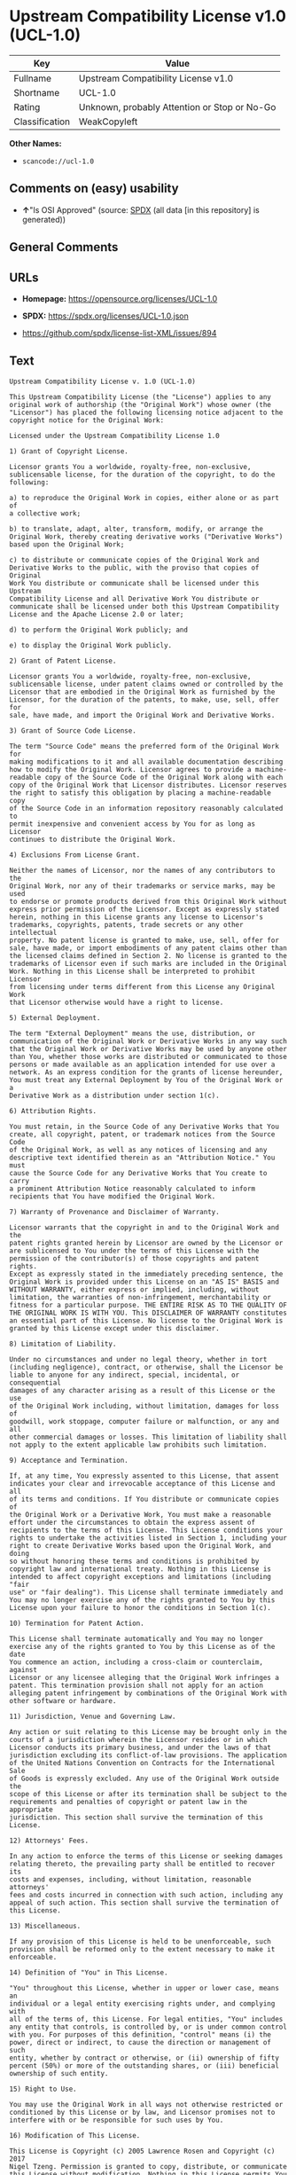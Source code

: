 * Upstream Compatibility License v1.0 (UCL-1.0)
| Key            | Value                                        |
|----------------+----------------------------------------------|
| Fullname       | Upstream Compatibility License v1.0          |
| Shortname      | UCL-1.0                                      |
| Rating         | Unknown, probably Attention or Stop or No-Go |
| Classification | WeakCopyleft                                 |

*Other Names:*

- =scancode://ucl-1.0=

** Comments on (easy) usability

- *↑*"Is OSI Approved" (source:
  [[https://spdx.org/licenses/UCL-1.0.html][SPDX]] (all data [in this
  repository] is generated))

** General Comments

** URLs

- *Homepage:* https://opensource.org/licenses/UCL-1.0

- *SPDX:* https://spdx.org/licenses/UCL-1.0.json

- https://github.com/spdx/license-list-XML/issues/894

** Text
#+begin_example
  Upstream Compatibility License v. 1.0 (UCL-1.0)

  This Upstream Compatibility License (the "License") applies to any
  original work of authorship (the "Original Work") whose owner (the
  "Licensor") has placed the following licensing notice adjacent to the
  copyright notice for the Original Work:

  Licensed under the Upstream Compatibility License 1.0

  1) Grant of Copyright License.

  Licensor grants You a worldwide, royalty-free, non-exclusive,
  sublicensable license, for the duration of the copyright, to do the
  following:

  a) to reproduce the Original Work in copies, either alone or as part of
  a collective work;

  b) to translate, adapt, alter, transform, modify, or arrange the
  Original Work, thereby creating derivative works ("Derivative Works")
  based upon the Original Work;

  c) to distribute or communicate copies of the Original Work and
  Derivative Works to the public, with the proviso that copies of Original
  Work You distribute or communicate shall be licensed under this Upstream
  Compatibility License and all Derivative Work You distribute or
  communicate shall be licensed under both this Upstream Compatibility
  License and the Apache License 2.0 or later;

  d) to perform the Original Work publicly; and

  e) to display the Original Work publicly.

  2) Grant of Patent License.

  Licensor grants You a worldwide, royalty-free, non-exclusive,
  sublicensable license, under patent claims owned or controlled by the
  Licensor that are embodied in the Original Work as furnished by the
  Licensor, for the duration of the patents, to make, use, sell, offer for
  sale, have made, and import the Original Work and Derivative Works.

  3) Grant of Source Code License.

  The term "Source Code" means the preferred form of the Original Work for
  making modifications to it and all available documentation describing
  how to modify the Original Work. Licensor agrees to provide a machine-
  readable copy of the Source Code of the Original Work along with each
  copy of the Original Work that Licensor distributes. Licensor reserves
  the right to satisfy this obligation by placing a machine-readable copy
  of the Source Code in an information repository reasonably calculated to
  permit inexpensive and convenient access by You for as long as Licensor
  continues to distribute the Original Work.

  4) Exclusions From License Grant.

  Neither the names of Licensor, nor the names of any contributors to the
  Original Work, nor any of their trademarks or service marks, may be used
  to endorse or promote products derived from this Original Work without
  express prior permission of the Licensor. Except as expressly stated
  herein, nothing in this License grants any license to Licensor's
  trademarks, copyrights, patents, trade secrets or any other intellectual
  property. No patent license is granted to make, use, sell, offer for
  sale, have made, or import embodiments of any patent claims other than
  the licensed claims defined in Section 2. No license is granted to the
  trademarks of Licensor even if such marks are included in the Original
  Work. Nothing in this License shall be interpreted to prohibit Licensor
  from licensing under terms different from this License any Original Work
  that Licensor otherwise would have a right to license.

  5) External Deployment.

  The term "External Deployment" means the use, distribution, or
  communication of the Original Work or Derivative Works in any way such
  that the Original Work or Derivative Works may be used by anyone other
  than You, whether those works are distributed or communicated to those
  persons or made available as an application intended for use over a
  network. As an express condition for the grants of license hereunder,
  You must treat any External Deployment by You of the Original Work or a
  Derivative Work as a distribution under section 1(c).

  6) Attribution Rights.

  You must retain, in the Source Code of any Derivative Works that You
  create, all copyright, patent, or trademark notices from the Source Code
  of the Original Work, as well as any notices of licensing and any
  descriptive text identified therein as an "Attribution Notice." You must
  cause the Source Code for any Derivative Works that You create to carry
  a prominent Attribution Notice reasonably calculated to inform
  recipients that You have modified the Original Work.

  7) Warranty of Provenance and Disclaimer of Warranty.

  Licensor warrants that the copyright in and to the Original Work and the
  patent rights granted herein by Licensor are owned by the Licensor or
  are sublicensed to You under the terms of this License with the
  permission of the contributor(s) of those copyrights and patent rights.
  Except as expressly stated in the immediately preceding sentence, the
  Original Work is provided under this License on an "AS IS" BASIS and
  WITHOUT WARRANTY, either express or implied, including, without
  limitation, the warranties of non-infringement, merchantability or
  fitness for a particular purpose. THE ENTIRE RISK AS TO THE QUALITY OF
  THE ORIGINAL WORK IS WITH YOU. This DISCLAIMER OF WARRANTY constitutes
  an essential part of this License. No license to the Original Work is
  granted by this License except under this disclaimer.

  8) Limitation of Liability.

  Under no circumstances and under no legal theory, whether in tort
  (including negligence), contract, or otherwise, shall the Licensor be
  liable to anyone for any indirect, special, incidental, or consequential
  damages of any character arising as a result of this License or the use
  of the Original Work including, without limitation, damages for loss of
  goodwill, work stoppage, computer failure or malfunction, or any and all
  other commercial damages or losses. This limitation of liability shall
  not apply to the extent applicable law prohibits such limitation.

  9) Acceptance and Termination.

  If, at any time, You expressly assented to this License, that assent
  indicates your clear and irrevocable acceptance of this License and all
  of its terms and conditions. If You distribute or communicate copies of
  the Original Work or a Derivative Work, You must make a reasonable
  effort under the circumstances to obtain the express assent of
  recipients to the terms of this License. This License conditions your
  rights to undertake the activities listed in Section 1, including your
  right to create Derivative Works based upon the Original Work, and doing
  so without honoring these terms and conditions is prohibited by
  copyright law and international treaty. Nothing in this License is
  intended to affect copyright exceptions and limitations (including "fair
  use" or "fair dealing"). This License shall terminate immediately and
  You may no longer exercise any of the rights granted to You by this
  License upon your failure to honor the conditions in Section 1(c).

  10) Termination for Patent Action.

  This License shall terminate automatically and You may no longer
  exercise any of the rights granted to You by this License as of the date
  You commence an action, including a cross-claim or counterclaim, against
  Licensor or any licensee alleging that the Original Work infringes a
  patent. This termination provision shall not apply for an action
  alleging patent infringement by combinations of the Original Work with
  other software or hardware.

  11) Jurisdiction, Venue and Governing Law.

  Any action or suit relating to this License may be brought only in the
  courts of a jurisdiction wherein the Licensor resides or in which
  Licensor conducts its primary business, and under the laws of that
  jurisdiction excluding its conflict-of-law provisions. The application
  of the United Nations Convention on Contracts for the International Sale
  of Goods is expressly excluded. Any use of the Original Work outside the
  scope of this License or after its termination shall be subject to the
  requirements and penalties of copyright or patent law in the appropriate
  jurisdiction. This section shall survive the termination of this
  License.

  12) Attorneys' Fees.

  In any action to enforce the terms of this License or seeking damages
  relating thereto, the prevailing party shall be entitled to recover its
  costs and expenses, including, without limitation, reasonable attorneys'
  fees and costs incurred in connection with such action, including any
  appeal of such action. This section shall survive the termination of
  this License.

  13) Miscellaneous.

  If any provision of this License is held to be unenforceable, such
  provision shall be reformed only to the extent necessary to make it
  enforceable.

  14) Definition of "You" in This License.

  "You" throughout this License, whether in upper or lower case, means an
  individual or a legal entity exercising rights under, and complying with
  all of the terms of, this License. For legal entities, "You" includes
  any entity that controls, is controlled by, or is under common control
  with you. For purposes of this definition, "control" means (i) the
  power, direct or indirect, to cause the direction or management of such
  entity, whether by contract or otherwise, or (ii) ownership of fifty
  percent (50%) or more of the outstanding shares, or (iii) beneficial
  ownership of such entity.

  15) Right to Use.

  You may use the Original Work in all ways not otherwise restricted or
  conditioned by this License or by law, and Licensor promises not to
  interfere with or be responsible for such uses by You.

  16) Modification of This License.

  This License is Copyright (c) 2005 Lawrence Rosen and Copyright (c) 2017
  Nigel Tzeng. Permission is granted to copy, distribute, or communicate
  this License without modification. Nothing in this License permits You
  to modify this License as applied to the Original Work or to Derivative
  Works. However, You may modify the text of this License and copy,
  distribute or communicate your modified version (the "Modified License")
  and apply it to other original works of authorship subject to the
  following conditions: (i) You may not indicate in any way that your
  Modified License is the "Open Software License" or "OSL" or the
  "Upstream Compatibility License" or "UCL" and you may not use those
  names in the name of your Modified License; (ii) You must replace the
  notice specified in the first paragraph above with the notice "Licensed
  under " or with a notice of your own that is not confusingly similar to
  the notice in this License; and (iii) You may not claim that your
  original works are open source software unless your Modified License has
  been approved by Open Source Initiative (OSI) and You comply with its
  license review and certification process.
#+end_example

--------------

** Raw Data
*** Facts

- LicenseName

- [[https://github.com/OpenChain-Project/curriculum/raw/ddf1e879341adbd9b297cd67c5d5c16b2076540b/policy-template/Open%20Source%20Policy%20Template%20for%20OpenChain%20Specification%201.2.ods][OpenChainPolicyTemplate]]
  (CC0-1.0)

- [[https://spdx.org/licenses/UCL-1.0.html][SPDX]] (all data [in this
  repository] is generated)

- [[https://github.com/nexB/scancode-toolkit/blob/develop/src/licensedcode/data/licenses/ucl-1.0.yml][Scancode]]
  (CC0-1.0)

*** Raw JSON
#+begin_example
  {
      "__impliedNames": [
          "UCL-1.0",
          "Upstream Compatibility License v1.0",
          "scancode://ucl-1.0"
      ],
      "__impliedId": "UCL-1.0",
      "facts": {
          "LicenseName": {
              "implications": {
                  "__impliedNames": [
                      "UCL-1.0"
                  ],
                  "__impliedId": "UCL-1.0"
              },
              "shortname": "UCL-1.0",
              "otherNames": []
          },
          "SPDX": {
              "isSPDXLicenseDeprecated": false,
              "spdxFullName": "Upstream Compatibility License v1.0",
              "spdxDetailsURL": "https://spdx.org/licenses/UCL-1.0.json",
              "_sourceURL": "https://spdx.org/licenses/UCL-1.0.html",
              "spdxLicIsOSIApproved": true,
              "spdxSeeAlso": [
                  "https://opensource.org/licenses/UCL-1.0"
              ],
              "_implications": {
                  "__impliedNames": [
                      "UCL-1.0",
                      "Upstream Compatibility License v1.0"
                  ],
                  "__impliedId": "UCL-1.0",
                  "__impliedJudgement": [
                      [
                          "SPDX",
                          {
                              "tag": "PositiveJudgement",
                              "contents": "Is OSI Approved"
                          }
                      ]
                  ],
                  "__isOsiApproved": true,
                  "__impliedURLs": [
                      [
                          "SPDX",
                          "https://spdx.org/licenses/UCL-1.0.json"
                      ],
                      [
                          null,
                          "https://opensource.org/licenses/UCL-1.0"
                      ]
                  ]
              },
              "spdxLicenseId": "UCL-1.0"
          },
          "Scancode": {
              "otherUrls": [
                  "https://github.com/spdx/license-list-XML/issues/894"
              ],
              "homepageUrl": "https://opensource.org/licenses/UCL-1.0",
              "shortName": "UCL-1.0",
              "textUrls": null,
              "text": "Upstream Compatibility License v. 1.0 (UCL-1.0)\n\nThis Upstream Compatibility License (the \"License\") applies to any\noriginal work of authorship (the \"Original Work\") whose owner (the\n\"Licensor\") has placed the following licensing notice adjacent to the\ncopyright notice for the Original Work:\n\nLicensed under the Upstream Compatibility License 1.0\n\n1) Grant of Copyright License.\n\nLicensor grants You a worldwide, royalty-free, non-exclusive,\nsublicensable license, for the duration of the copyright, to do the\nfollowing:\n\na) to reproduce the Original Work in copies, either alone or as part of\na collective work;\n\nb) to translate, adapt, alter, transform, modify, or arrange the\nOriginal Work, thereby creating derivative works (\"Derivative Works\")\nbased upon the Original Work;\n\nc) to distribute or communicate copies of the Original Work and\nDerivative Works to the public, with the proviso that copies of Original\nWork You distribute or communicate shall be licensed under this Upstream\nCompatibility License and all Derivative Work You distribute or\ncommunicate shall be licensed under both this Upstream Compatibility\nLicense and the Apache License 2.0 or later;\n\nd) to perform the Original Work publicly; and\n\ne) to display the Original Work publicly.\n\n2) Grant of Patent License.\n\nLicensor grants You a worldwide, royalty-free, non-exclusive,\nsublicensable license, under patent claims owned or controlled by the\nLicensor that are embodied in the Original Work as furnished by the\nLicensor, for the duration of the patents, to make, use, sell, offer for\nsale, have made, and import the Original Work and Derivative Works.\n\n3) Grant of Source Code License.\n\nThe term \"Source Code\" means the preferred form of the Original Work for\nmaking modifications to it and all available documentation describing\nhow to modify the Original Work. Licensor agrees to provide a machine-\nreadable copy of the Source Code of the Original Work along with each\ncopy of the Original Work that Licensor distributes. Licensor reserves\nthe right to satisfy this obligation by placing a machine-readable copy\nof the Source Code in an information repository reasonably calculated to\npermit inexpensive and convenient access by You for as long as Licensor\ncontinues to distribute the Original Work.\n\n4) Exclusions From License Grant.\n\nNeither the names of Licensor, nor the names of any contributors to the\nOriginal Work, nor any of their trademarks or service marks, may be used\nto endorse or promote products derived from this Original Work without\nexpress prior permission of the Licensor. Except as expressly stated\nherein, nothing in this License grants any license to Licensor's\ntrademarks, copyrights, patents, trade secrets or any other intellectual\nproperty. No patent license is granted to make, use, sell, offer for\nsale, have made, or import embodiments of any patent claims other than\nthe licensed claims defined in Section 2. No license is granted to the\ntrademarks of Licensor even if such marks are included in the Original\nWork. Nothing in this License shall be interpreted to prohibit Licensor\nfrom licensing under terms different from this License any Original Work\nthat Licensor otherwise would have a right to license.\n\n5) External Deployment.\n\nThe term \"External Deployment\" means the use, distribution, or\ncommunication of the Original Work or Derivative Works in any way such\nthat the Original Work or Derivative Works may be used by anyone other\nthan You, whether those works are distributed or communicated to those\npersons or made available as an application intended for use over a\nnetwork. As an express condition for the grants of license hereunder,\nYou must treat any External Deployment by You of the Original Work or a\nDerivative Work as a distribution under section 1(c).\n\n6) Attribution Rights.\n\nYou must retain, in the Source Code of any Derivative Works that You\ncreate, all copyright, patent, or trademark notices from the Source Code\nof the Original Work, as well as any notices of licensing and any\ndescriptive text identified therein as an \"Attribution Notice.\" You must\ncause the Source Code for any Derivative Works that You create to carry\na prominent Attribution Notice reasonably calculated to inform\nrecipients that You have modified the Original Work.\n\n7) Warranty of Provenance and Disclaimer of Warranty.\n\nLicensor warrants that the copyright in and to the Original Work and the\npatent rights granted herein by Licensor are owned by the Licensor or\nare sublicensed to You under the terms of this License with the\npermission of the contributor(s) of those copyrights and patent rights.\nExcept as expressly stated in the immediately preceding sentence, the\nOriginal Work is provided under this License on an \"AS IS\" BASIS and\nWITHOUT WARRANTY, either express or implied, including, without\nlimitation, the warranties of non-infringement, merchantability or\nfitness for a particular purpose. THE ENTIRE RISK AS TO THE QUALITY OF\nTHE ORIGINAL WORK IS WITH YOU. This DISCLAIMER OF WARRANTY constitutes\nan essential part of this License. No license to the Original Work is\ngranted by this License except under this disclaimer.\n\n8) Limitation of Liability.\n\nUnder no circumstances and under no legal theory, whether in tort\n(including negligence), contract, or otherwise, shall the Licensor be\nliable to anyone for any indirect, special, incidental, or consequential\ndamages of any character arising as a result of this License or the use\nof the Original Work including, without limitation, damages for loss of\ngoodwill, work stoppage, computer failure or malfunction, or any and all\nother commercial damages or losses. This limitation of liability shall\nnot apply to the extent applicable law prohibits such limitation.\n\n9) Acceptance and Termination.\n\nIf, at any time, You expressly assented to this License, that assent\nindicates your clear and irrevocable acceptance of this License and all\nof its terms and conditions. If You distribute or communicate copies of\nthe Original Work or a Derivative Work, You must make a reasonable\neffort under the circumstances to obtain the express assent of\nrecipients to the terms of this License. This License conditions your\nrights to undertake the activities listed in Section 1, including your\nright to create Derivative Works based upon the Original Work, and doing\nso without honoring these terms and conditions is prohibited by\ncopyright law and international treaty. Nothing in this License is\nintended to affect copyright exceptions and limitations (including \"fair\nuse\" or \"fair dealing\"). This License shall terminate immediately and\nYou may no longer exercise any of the rights granted to You by this\nLicense upon your failure to honor the conditions in Section 1(c).\n\n10) Termination for Patent Action.\n\nThis License shall terminate automatically and You may no longer\nexercise any of the rights granted to You by this License as of the date\nYou commence an action, including a cross-claim or counterclaim, against\nLicensor or any licensee alleging that the Original Work infringes a\npatent. This termination provision shall not apply for an action\nalleging patent infringement by combinations of the Original Work with\nother software or hardware.\n\n11) Jurisdiction, Venue and Governing Law.\n\nAny action or suit relating to this License may be brought only in the\ncourts of a jurisdiction wherein the Licensor resides or in which\nLicensor conducts its primary business, and under the laws of that\njurisdiction excluding its conflict-of-law provisions. The application\nof the United Nations Convention on Contracts for the International Sale\nof Goods is expressly excluded. Any use of the Original Work outside the\nscope of this License or after its termination shall be subject to the\nrequirements and penalties of copyright or patent law in the appropriate\njurisdiction. This section shall survive the termination of this\nLicense.\n\n12) Attorneys' Fees.\n\nIn any action to enforce the terms of this License or seeking damages\nrelating thereto, the prevailing party shall be entitled to recover its\ncosts and expenses, including, without limitation, reasonable attorneys'\nfees and costs incurred in connection with such action, including any\nappeal of such action. This section shall survive the termination of\nthis License.\n\n13) Miscellaneous.\n\nIf any provision of this License is held to be unenforceable, such\nprovision shall be reformed only to the extent necessary to make it\nenforceable.\n\n14) Definition of \"You\" in This License.\n\n\"You\" throughout this License, whether in upper or lower case, means an\nindividual or a legal entity exercising rights under, and complying with\nall of the terms of, this License. For legal entities, \"You\" includes\nany entity that controls, is controlled by, or is under common control\nwith you. For purposes of this definition, \"control\" means (i) the\npower, direct or indirect, to cause the direction or management of such\nentity, whether by contract or otherwise, or (ii) ownership of fifty\npercent (50%) or more of the outstanding shares, or (iii) beneficial\nownership of such entity.\n\n15) Right to Use.\n\nYou may use the Original Work in all ways not otherwise restricted or\nconditioned by this License or by law, and Licensor promises not to\ninterfere with or be responsible for such uses by You.\n\n16) Modification of This License.\n\nThis License is Copyright (c) 2005 Lawrence Rosen and Copyright (c) 2017\nNigel Tzeng. Permission is granted to copy, distribute, or communicate\nthis License without modification. Nothing in this License permits You\nto modify this License as applied to the Original Work or to Derivative\nWorks. However, You may modify the text of this License and copy,\ndistribute or communicate your modified version (the \"Modified License\")\nand apply it to other original works of authorship subject to the\nfollowing conditions: (i) You may not indicate in any way that your\nModified License is the \"Open Software License\" or \"OSL\" or the\n\"Upstream Compatibility License\" or \"UCL\" and you may not use those\nnames in the name of your Modified License; (ii) You must replace the\nnotice specified in the first paragraph above with the notice \"Licensed\nunder \" or with a notice of your own that is not confusingly similar to\nthe notice in this License; and (iii) You may not claim that your\noriginal works are open source software unless your Modified License has\nbeen approved by Open Source Initiative (OSI) and You comply with its\nlicense review and certification process.\n",
              "category": "Copyleft Limited",
              "osiUrl": "https://opensource.org/licenses/UCL-1.0",
              "owner": "Lawrence Rosen",
              "_sourceURL": "https://github.com/nexB/scancode-toolkit/blob/develop/src/licensedcode/data/licenses/ucl-1.0.yml",
              "key": "ucl-1.0",
              "name": "Upstream Compatibility License v1.0",
              "spdxId": "UCL-1.0",
              "notes": null,
              "_implications": {
                  "__impliedNames": [
                      "scancode://ucl-1.0",
                      "UCL-1.0",
                      "UCL-1.0"
                  ],
                  "__impliedId": "UCL-1.0",
                  "__impliedCopyleft": [
                      [
                          "Scancode",
                          "WeakCopyleft"
                      ]
                  ],
                  "__calculatedCopyleft": "WeakCopyleft",
                  "__impliedText": "Upstream Compatibility License v. 1.0 (UCL-1.0)\n\nThis Upstream Compatibility License (the \"License\") applies to any\noriginal work of authorship (the \"Original Work\") whose owner (the\n\"Licensor\") has placed the following licensing notice adjacent to the\ncopyright notice for the Original Work:\n\nLicensed under the Upstream Compatibility License 1.0\n\n1) Grant of Copyright License.\n\nLicensor grants You a worldwide, royalty-free, non-exclusive,\nsublicensable license, for the duration of the copyright, to do the\nfollowing:\n\na) to reproduce the Original Work in copies, either alone or as part of\na collective work;\n\nb) to translate, adapt, alter, transform, modify, or arrange the\nOriginal Work, thereby creating derivative works (\"Derivative Works\")\nbased upon the Original Work;\n\nc) to distribute or communicate copies of the Original Work and\nDerivative Works to the public, with the proviso that copies of Original\nWork You distribute or communicate shall be licensed under this Upstream\nCompatibility License and all Derivative Work You distribute or\ncommunicate shall be licensed under both this Upstream Compatibility\nLicense and the Apache License 2.0 or later;\n\nd) to perform the Original Work publicly; and\n\ne) to display the Original Work publicly.\n\n2) Grant of Patent License.\n\nLicensor grants You a worldwide, royalty-free, non-exclusive,\nsublicensable license, under patent claims owned or controlled by the\nLicensor that are embodied in the Original Work as furnished by the\nLicensor, for the duration of the patents, to make, use, sell, offer for\nsale, have made, and import the Original Work and Derivative Works.\n\n3) Grant of Source Code License.\n\nThe term \"Source Code\" means the preferred form of the Original Work for\nmaking modifications to it and all available documentation describing\nhow to modify the Original Work. Licensor agrees to provide a machine-\nreadable copy of the Source Code of the Original Work along with each\ncopy of the Original Work that Licensor distributes. Licensor reserves\nthe right to satisfy this obligation by placing a machine-readable copy\nof the Source Code in an information repository reasonably calculated to\npermit inexpensive and convenient access by You for as long as Licensor\ncontinues to distribute the Original Work.\n\n4) Exclusions From License Grant.\n\nNeither the names of Licensor, nor the names of any contributors to the\nOriginal Work, nor any of their trademarks or service marks, may be used\nto endorse or promote products derived from this Original Work without\nexpress prior permission of the Licensor. Except as expressly stated\nherein, nothing in this License grants any license to Licensor's\ntrademarks, copyrights, patents, trade secrets or any other intellectual\nproperty. No patent license is granted to make, use, sell, offer for\nsale, have made, or import embodiments of any patent claims other than\nthe licensed claims defined in Section 2. No license is granted to the\ntrademarks of Licensor even if such marks are included in the Original\nWork. Nothing in this License shall be interpreted to prohibit Licensor\nfrom licensing under terms different from this License any Original Work\nthat Licensor otherwise would have a right to license.\n\n5) External Deployment.\n\nThe term \"External Deployment\" means the use, distribution, or\ncommunication of the Original Work or Derivative Works in any way such\nthat the Original Work or Derivative Works may be used by anyone other\nthan You, whether those works are distributed or communicated to those\npersons or made available as an application intended for use over a\nnetwork. As an express condition for the grants of license hereunder,\nYou must treat any External Deployment by You of the Original Work or a\nDerivative Work as a distribution under section 1(c).\n\n6) Attribution Rights.\n\nYou must retain, in the Source Code of any Derivative Works that You\ncreate, all copyright, patent, or trademark notices from the Source Code\nof the Original Work, as well as any notices of licensing and any\ndescriptive text identified therein as an \"Attribution Notice.\" You must\ncause the Source Code for any Derivative Works that You create to carry\na prominent Attribution Notice reasonably calculated to inform\nrecipients that You have modified the Original Work.\n\n7) Warranty of Provenance and Disclaimer of Warranty.\n\nLicensor warrants that the copyright in and to the Original Work and the\npatent rights granted herein by Licensor are owned by the Licensor or\nare sublicensed to You under the terms of this License with the\npermission of the contributor(s) of those copyrights and patent rights.\nExcept as expressly stated in the immediately preceding sentence, the\nOriginal Work is provided under this License on an \"AS IS\" BASIS and\nWITHOUT WARRANTY, either express or implied, including, without\nlimitation, the warranties of non-infringement, merchantability or\nfitness for a particular purpose. THE ENTIRE RISK AS TO THE QUALITY OF\nTHE ORIGINAL WORK IS WITH YOU. This DISCLAIMER OF WARRANTY constitutes\nan essential part of this License. No license to the Original Work is\ngranted by this License except under this disclaimer.\n\n8) Limitation of Liability.\n\nUnder no circumstances and under no legal theory, whether in tort\n(including negligence), contract, or otherwise, shall the Licensor be\nliable to anyone for any indirect, special, incidental, or consequential\ndamages of any character arising as a result of this License or the use\nof the Original Work including, without limitation, damages for loss of\ngoodwill, work stoppage, computer failure or malfunction, or any and all\nother commercial damages or losses. This limitation of liability shall\nnot apply to the extent applicable law prohibits such limitation.\n\n9) Acceptance and Termination.\n\nIf, at any time, You expressly assented to this License, that assent\nindicates your clear and irrevocable acceptance of this License and all\nof its terms and conditions. If You distribute or communicate copies of\nthe Original Work or a Derivative Work, You must make a reasonable\neffort under the circumstances to obtain the express assent of\nrecipients to the terms of this License. This License conditions your\nrights to undertake the activities listed in Section 1, including your\nright to create Derivative Works based upon the Original Work, and doing\nso without honoring these terms and conditions is prohibited by\ncopyright law and international treaty. Nothing in this License is\nintended to affect copyright exceptions and limitations (including \"fair\nuse\" or \"fair dealing\"). This License shall terminate immediately and\nYou may no longer exercise any of the rights granted to You by this\nLicense upon your failure to honor the conditions in Section 1(c).\n\n10) Termination for Patent Action.\n\nThis License shall terminate automatically and You may no longer\nexercise any of the rights granted to You by this License as of the date\nYou commence an action, including a cross-claim or counterclaim, against\nLicensor or any licensee alleging that the Original Work infringes a\npatent. This termination provision shall not apply for an action\nalleging patent infringement by combinations of the Original Work with\nother software or hardware.\n\n11) Jurisdiction, Venue and Governing Law.\n\nAny action or suit relating to this License may be brought only in the\ncourts of a jurisdiction wherein the Licensor resides or in which\nLicensor conducts its primary business, and under the laws of that\njurisdiction excluding its conflict-of-law provisions. The application\nof the United Nations Convention on Contracts for the International Sale\nof Goods is expressly excluded. Any use of the Original Work outside the\nscope of this License or after its termination shall be subject to the\nrequirements and penalties of copyright or patent law in the appropriate\njurisdiction. This section shall survive the termination of this\nLicense.\n\n12) Attorneys' Fees.\n\nIn any action to enforce the terms of this License or seeking damages\nrelating thereto, the prevailing party shall be entitled to recover its\ncosts and expenses, including, without limitation, reasonable attorneys'\nfees and costs incurred in connection with such action, including any\nappeal of such action. This section shall survive the termination of\nthis License.\n\n13) Miscellaneous.\n\nIf any provision of this License is held to be unenforceable, such\nprovision shall be reformed only to the extent necessary to make it\nenforceable.\n\n14) Definition of \"You\" in This License.\n\n\"You\" throughout this License, whether in upper or lower case, means an\nindividual or a legal entity exercising rights under, and complying with\nall of the terms of, this License. For legal entities, \"You\" includes\nany entity that controls, is controlled by, or is under common control\nwith you. For purposes of this definition, \"control\" means (i) the\npower, direct or indirect, to cause the direction or management of such\nentity, whether by contract or otherwise, or (ii) ownership of fifty\npercent (50%) or more of the outstanding shares, or (iii) beneficial\nownership of such entity.\n\n15) Right to Use.\n\nYou may use the Original Work in all ways not otherwise restricted or\nconditioned by this License or by law, and Licensor promises not to\ninterfere with or be responsible for such uses by You.\n\n16) Modification of This License.\n\nThis License is Copyright (c) 2005 Lawrence Rosen and Copyright (c) 2017\nNigel Tzeng. Permission is granted to copy, distribute, or communicate\nthis License without modification. Nothing in this License permits You\nto modify this License as applied to the Original Work or to Derivative\nWorks. However, You may modify the text of this License and copy,\ndistribute or communicate your modified version (the \"Modified License\")\nand apply it to other original works of authorship subject to the\nfollowing conditions: (i) You may not indicate in any way that your\nModified License is the \"Open Software License\" or \"OSL\" or the\n\"Upstream Compatibility License\" or \"UCL\" and you may not use those\nnames in the name of your Modified License; (ii) You must replace the\nnotice specified in the first paragraph above with the notice \"Licensed\nunder \" or with a notice of your own that is not confusingly similar to\nthe notice in this License; and (iii) You may not claim that your\noriginal works are open source software unless your Modified License has\nbeen approved by Open Source Initiative (OSI) and You comply with its\nlicense review and certification process.\n",
                  "__impliedURLs": [
                      [
                          "Homepage",
                          "https://opensource.org/licenses/UCL-1.0"
                      ],
                      [
                          "OSI Page",
                          "https://opensource.org/licenses/UCL-1.0"
                      ],
                      [
                          null,
                          "https://github.com/spdx/license-list-XML/issues/894"
                      ]
                  ]
              }
          },
          "OpenChainPolicyTemplate": {
              "isSaaSDeemed": "no",
              "licenseType": "copyleft",
              "freedomOrDeath": "no",
              "typeCopyleft": "yes",
              "_sourceURL": "https://github.com/OpenChain-Project/curriculum/raw/ddf1e879341adbd9b297cd67c5d5c16b2076540b/policy-template/Open%20Source%20Policy%20Template%20for%20OpenChain%20Specification%201.2.ods",
              "name": "Upstream Compatibility License v1.0",
              "commercialUse": true,
              "spdxId": "UCL-1.0",
              "_implications": {
                  "__impliedNames": [
                      "UCL-1.0"
                  ]
              }
          }
      },
      "__impliedJudgement": [
          [
              "SPDX",
              {
                  "tag": "PositiveJudgement",
                  "contents": "Is OSI Approved"
              }
          ]
      ],
      "__impliedCopyleft": [
          [
              "Scancode",
              "WeakCopyleft"
          ]
      ],
      "__calculatedCopyleft": "WeakCopyleft",
      "__isOsiApproved": true,
      "__impliedText": "Upstream Compatibility License v. 1.0 (UCL-1.0)\n\nThis Upstream Compatibility License (the \"License\") applies to any\noriginal work of authorship (the \"Original Work\") whose owner (the\n\"Licensor\") has placed the following licensing notice adjacent to the\ncopyright notice for the Original Work:\n\nLicensed under the Upstream Compatibility License 1.0\n\n1) Grant of Copyright License.\n\nLicensor grants You a worldwide, royalty-free, non-exclusive,\nsublicensable license, for the duration of the copyright, to do the\nfollowing:\n\na) to reproduce the Original Work in copies, either alone or as part of\na collective work;\n\nb) to translate, adapt, alter, transform, modify, or arrange the\nOriginal Work, thereby creating derivative works (\"Derivative Works\")\nbased upon the Original Work;\n\nc) to distribute or communicate copies of the Original Work and\nDerivative Works to the public, with the proviso that copies of Original\nWork You distribute or communicate shall be licensed under this Upstream\nCompatibility License and all Derivative Work You distribute or\ncommunicate shall be licensed under both this Upstream Compatibility\nLicense and the Apache License 2.0 or later;\n\nd) to perform the Original Work publicly; and\n\ne) to display the Original Work publicly.\n\n2) Grant of Patent License.\n\nLicensor grants You a worldwide, royalty-free, non-exclusive,\nsublicensable license, under patent claims owned or controlled by the\nLicensor that are embodied in the Original Work as furnished by the\nLicensor, for the duration of the patents, to make, use, sell, offer for\nsale, have made, and import the Original Work and Derivative Works.\n\n3) Grant of Source Code License.\n\nThe term \"Source Code\" means the preferred form of the Original Work for\nmaking modifications to it and all available documentation describing\nhow to modify the Original Work. Licensor agrees to provide a machine-\nreadable copy of the Source Code of the Original Work along with each\ncopy of the Original Work that Licensor distributes. Licensor reserves\nthe right to satisfy this obligation by placing a machine-readable copy\nof the Source Code in an information repository reasonably calculated to\npermit inexpensive and convenient access by You for as long as Licensor\ncontinues to distribute the Original Work.\n\n4) Exclusions From License Grant.\n\nNeither the names of Licensor, nor the names of any contributors to the\nOriginal Work, nor any of their trademarks or service marks, may be used\nto endorse or promote products derived from this Original Work without\nexpress prior permission of the Licensor. Except as expressly stated\nherein, nothing in this License grants any license to Licensor's\ntrademarks, copyrights, patents, trade secrets or any other intellectual\nproperty. No patent license is granted to make, use, sell, offer for\nsale, have made, or import embodiments of any patent claims other than\nthe licensed claims defined in Section 2. No license is granted to the\ntrademarks of Licensor even if such marks are included in the Original\nWork. Nothing in this License shall be interpreted to prohibit Licensor\nfrom licensing under terms different from this License any Original Work\nthat Licensor otherwise would have a right to license.\n\n5) External Deployment.\n\nThe term \"External Deployment\" means the use, distribution, or\ncommunication of the Original Work or Derivative Works in any way such\nthat the Original Work or Derivative Works may be used by anyone other\nthan You, whether those works are distributed or communicated to those\npersons or made available as an application intended for use over a\nnetwork. As an express condition for the grants of license hereunder,\nYou must treat any External Deployment by You of the Original Work or a\nDerivative Work as a distribution under section 1(c).\n\n6) Attribution Rights.\n\nYou must retain, in the Source Code of any Derivative Works that You\ncreate, all copyright, patent, or trademark notices from the Source Code\nof the Original Work, as well as any notices of licensing and any\ndescriptive text identified therein as an \"Attribution Notice.\" You must\ncause the Source Code for any Derivative Works that You create to carry\na prominent Attribution Notice reasonably calculated to inform\nrecipients that You have modified the Original Work.\n\n7) Warranty of Provenance and Disclaimer of Warranty.\n\nLicensor warrants that the copyright in and to the Original Work and the\npatent rights granted herein by Licensor are owned by the Licensor or\nare sublicensed to You under the terms of this License with the\npermission of the contributor(s) of those copyrights and patent rights.\nExcept as expressly stated in the immediately preceding sentence, the\nOriginal Work is provided under this License on an \"AS IS\" BASIS and\nWITHOUT WARRANTY, either express or implied, including, without\nlimitation, the warranties of non-infringement, merchantability or\nfitness for a particular purpose. THE ENTIRE RISK AS TO THE QUALITY OF\nTHE ORIGINAL WORK IS WITH YOU. This DISCLAIMER OF WARRANTY constitutes\nan essential part of this License. No license to the Original Work is\ngranted by this License except under this disclaimer.\n\n8) Limitation of Liability.\n\nUnder no circumstances and under no legal theory, whether in tort\n(including negligence), contract, or otherwise, shall the Licensor be\nliable to anyone for any indirect, special, incidental, or consequential\ndamages of any character arising as a result of this License or the use\nof the Original Work including, without limitation, damages for loss of\ngoodwill, work stoppage, computer failure or malfunction, or any and all\nother commercial damages or losses. This limitation of liability shall\nnot apply to the extent applicable law prohibits such limitation.\n\n9) Acceptance and Termination.\n\nIf, at any time, You expressly assented to this License, that assent\nindicates your clear and irrevocable acceptance of this License and all\nof its terms and conditions. If You distribute or communicate copies of\nthe Original Work or a Derivative Work, You must make a reasonable\neffort under the circumstances to obtain the express assent of\nrecipients to the terms of this License. This License conditions your\nrights to undertake the activities listed in Section 1, including your\nright to create Derivative Works based upon the Original Work, and doing\nso without honoring these terms and conditions is prohibited by\ncopyright law and international treaty. Nothing in this License is\nintended to affect copyright exceptions and limitations (including \"fair\nuse\" or \"fair dealing\"). This License shall terminate immediately and\nYou may no longer exercise any of the rights granted to You by this\nLicense upon your failure to honor the conditions in Section 1(c).\n\n10) Termination for Patent Action.\n\nThis License shall terminate automatically and You may no longer\nexercise any of the rights granted to You by this License as of the date\nYou commence an action, including a cross-claim or counterclaim, against\nLicensor or any licensee alleging that the Original Work infringes a\npatent. This termination provision shall not apply for an action\nalleging patent infringement by combinations of the Original Work with\nother software or hardware.\n\n11) Jurisdiction, Venue and Governing Law.\n\nAny action or suit relating to this License may be brought only in the\ncourts of a jurisdiction wherein the Licensor resides or in which\nLicensor conducts its primary business, and under the laws of that\njurisdiction excluding its conflict-of-law provisions. The application\nof the United Nations Convention on Contracts for the International Sale\nof Goods is expressly excluded. Any use of the Original Work outside the\nscope of this License or after its termination shall be subject to the\nrequirements and penalties of copyright or patent law in the appropriate\njurisdiction. This section shall survive the termination of this\nLicense.\n\n12) Attorneys' Fees.\n\nIn any action to enforce the terms of this License or seeking damages\nrelating thereto, the prevailing party shall be entitled to recover its\ncosts and expenses, including, without limitation, reasonable attorneys'\nfees and costs incurred in connection with such action, including any\nappeal of such action. This section shall survive the termination of\nthis License.\n\n13) Miscellaneous.\n\nIf any provision of this License is held to be unenforceable, such\nprovision shall be reformed only to the extent necessary to make it\nenforceable.\n\n14) Definition of \"You\" in This License.\n\n\"You\" throughout this License, whether in upper or lower case, means an\nindividual or a legal entity exercising rights under, and complying with\nall of the terms of, this License. For legal entities, \"You\" includes\nany entity that controls, is controlled by, or is under common control\nwith you. For purposes of this definition, \"control\" means (i) the\npower, direct or indirect, to cause the direction or management of such\nentity, whether by contract or otherwise, or (ii) ownership of fifty\npercent (50%) or more of the outstanding shares, or (iii) beneficial\nownership of such entity.\n\n15) Right to Use.\n\nYou may use the Original Work in all ways not otherwise restricted or\nconditioned by this License or by law, and Licensor promises not to\ninterfere with or be responsible for such uses by You.\n\n16) Modification of This License.\n\nThis License is Copyright (c) 2005 Lawrence Rosen and Copyright (c) 2017\nNigel Tzeng. Permission is granted to copy, distribute, or communicate\nthis License without modification. Nothing in this License permits You\nto modify this License as applied to the Original Work or to Derivative\nWorks. However, You may modify the text of this License and copy,\ndistribute or communicate your modified version (the \"Modified License\")\nand apply it to other original works of authorship subject to the\nfollowing conditions: (i) You may not indicate in any way that your\nModified License is the \"Open Software License\" or \"OSL\" or the\n\"Upstream Compatibility License\" or \"UCL\" and you may not use those\nnames in the name of your Modified License; (ii) You must replace the\nnotice specified in the first paragraph above with the notice \"Licensed\nunder \" or with a notice of your own that is not confusingly similar to\nthe notice in this License; and (iii) You may not claim that your\noriginal works are open source software unless your Modified License has\nbeen approved by Open Source Initiative (OSI) and You comply with its\nlicense review and certification process.\n",
      "__impliedURLs": [
          [
              "SPDX",
              "https://spdx.org/licenses/UCL-1.0.json"
          ],
          [
              null,
              "https://opensource.org/licenses/UCL-1.0"
          ],
          [
              "Homepage",
              "https://opensource.org/licenses/UCL-1.0"
          ],
          [
              "OSI Page",
              "https://opensource.org/licenses/UCL-1.0"
          ],
          [
              null,
              "https://github.com/spdx/license-list-XML/issues/894"
          ]
      ]
  }
#+end_example

*** Dot Cluster Graph
[[../dot/UCL-1.0.svg]]
